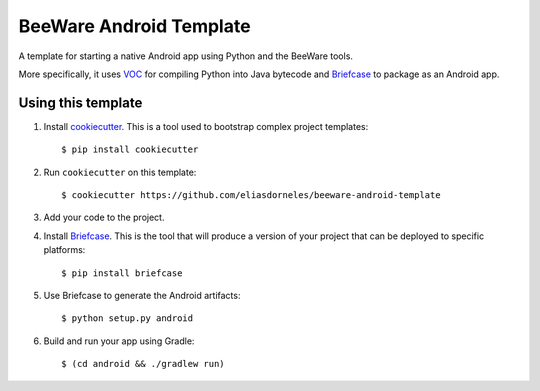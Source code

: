 BeeWare Android Template
========================

A template for starting a native Android app using Python and the BeeWare tools.

More specifically, it uses `VOC`_ for compiling Python into Java bytecode
and `Briefcase`_ to package as an Android app.

Using this template
-------------------

1. Install `cookiecutter`_. This is a tool used to bootstrap complex project
   templates::

    $ pip install cookiecutter

2. Run ``cookiecutter`` on this template::

    $ cookiecutter https://github.com/eliasdorneles/beeware-android-template

3. Add your code to the project.

4. Install `Briefcase`_. This is the tool that will produce a version of your
   project that can be deployed to specific platforms::

    $ pip install briefcase

5. Use Briefcase to generate the Android artifacts::

    $ python setup.py android

6. Build and run your app using Gradle::

   $ (cd android && ./gradlew run)

.. _cookiecutter: https://github.com/audreyr/cookiecutter
.. _briefcase: https://github.com/pybee/briefcase
.. _VOC: https://github.com/pybee/voc
